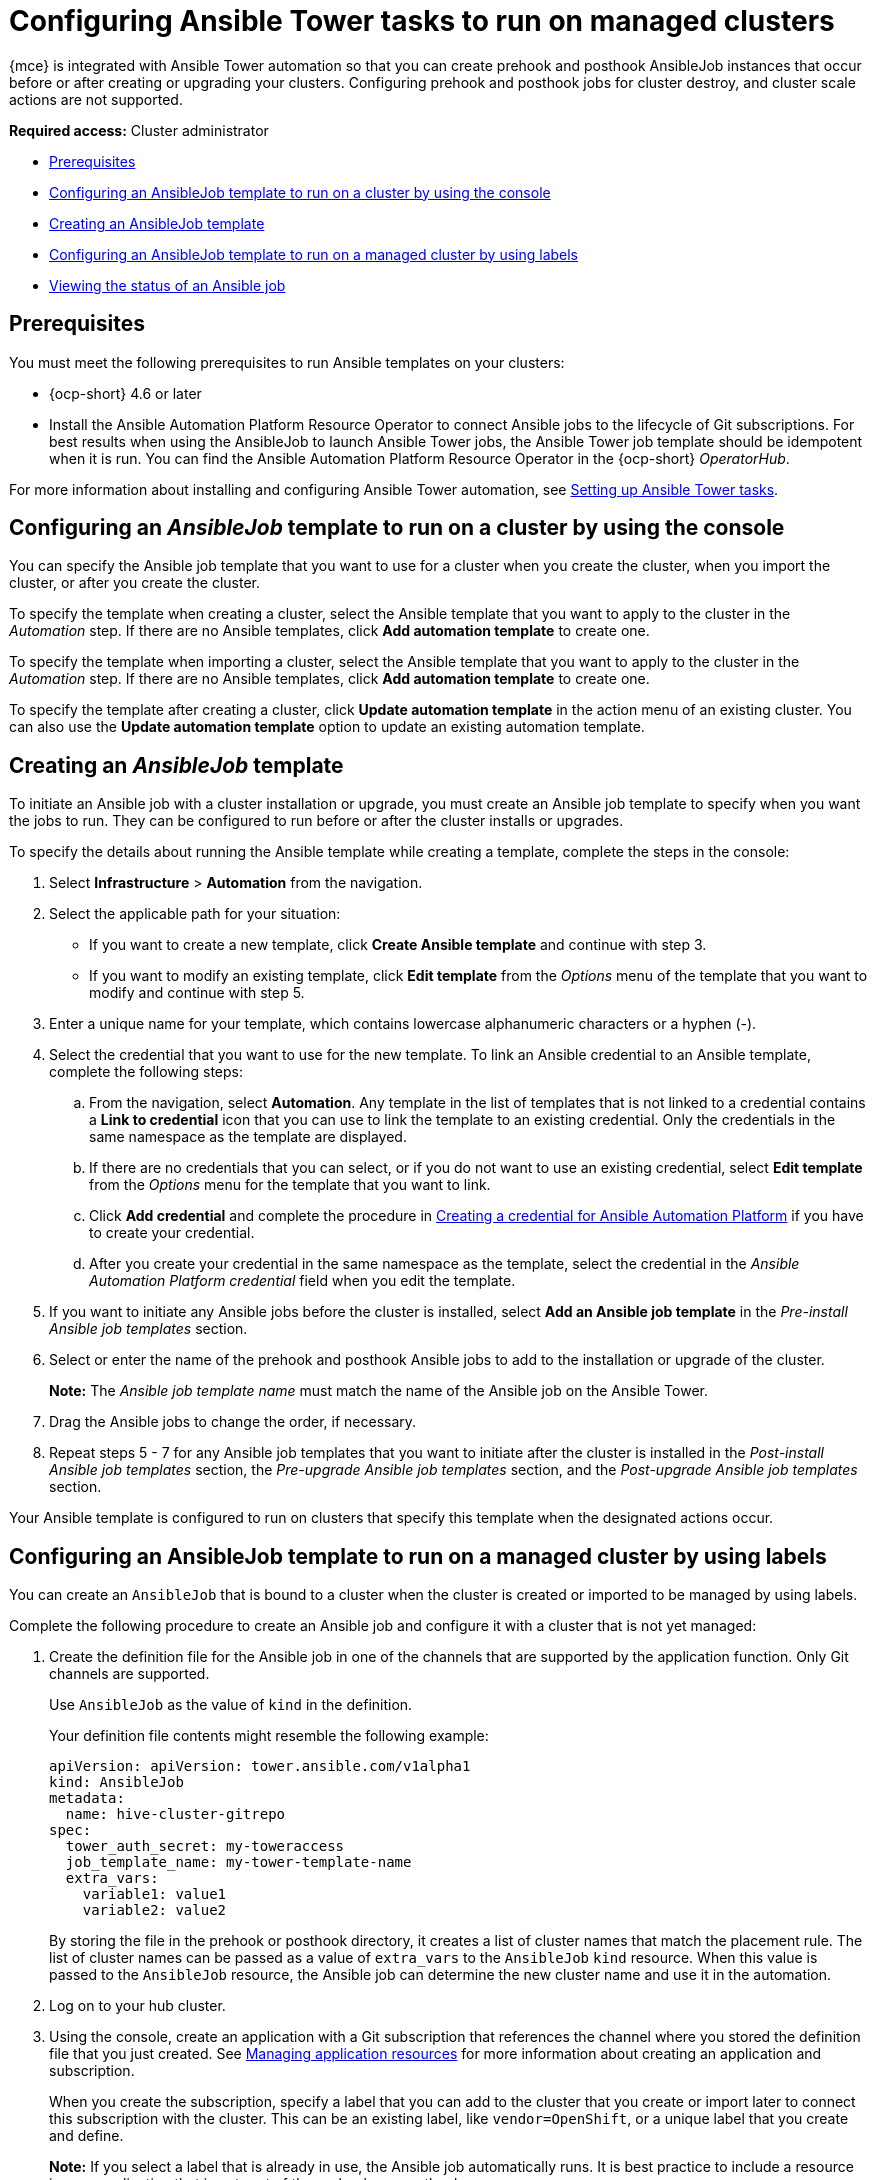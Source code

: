 [#ansible-config-cluster]
= Configuring Ansible Tower tasks to run on managed clusters

{mce} is integrated with Ansible Tower automation so that you can create prehook and posthook AnsibleJob instances that occur before or after creating or upgrading your clusters. Configuring prehook and posthook jobs for cluster destroy, and cluster scale actions are not supported.

*Required access:* Cluster administrator

* <<prerequisites-for-ansible-integration-cluster,Prerequisites>>
* <<ansible-template-run-cluster-console,Configuring an AnsibleJob template to run on a cluster by using the console>>
* <<ansible-template-create,Creating an AnsibleJob template>>
* <<configuring-an-ansible-job-for-a-managed-cluster-labels,Configuring an AnsibleJob template to run on a managed cluster by using labels>>
* <<ansible-status-job-cluster,Viewing the status of an Ansible job>>

[#prerequisites-for-ansible-integration-cluster]
== Prerequisites

You must meet the following prerequisites to run Ansible templates on your clusters:

* {ocp-short} 4.6 or later

* Install the Ansible Automation Platform Resource Operator to connect Ansible jobs to the lifecycle of Git subscriptions. For best results when using the AnsibleJob to launch Ansible Tower jobs, the Ansible Tower job template should be idempotent when it is run. You can find the Ansible Automation Platform Resource Operator in the {ocp-short} _OperatorHub_. 

For more information about installing and configuring Ansible Tower automation, see link:../../applications/ansible_config.adoc#setting-up-ansible[Setting up Ansible Tower tasks].

[#ansible-template-run-cluster-console]
== Configuring an _AnsibleJob_ template to run on a cluster by using the console

You can specify the Ansible job template that you want to use for a cluster when you create the cluster, when you import the cluster, or after you create the cluster.

To specify the template when creating a cluster, select the Ansible template that you want to apply to the cluster in the _Automation_ step. If there are no Ansible templates, click *Add automation template* to create one.

To specify the template when importing a cluster, select the Ansible template that you want to apply to the cluster in the _Automation_ step. If there are no Ansible templates, click *Add automation template* to create one.

To specify the template after creating a cluster, click *Update automation template* in the action menu of an existing cluster. You can also use the *Update automation template* option to update an existing automation template.

[#ansible-template-create]
== Creating an _AnsibleJob_ template

To initiate an Ansible job with a cluster installation or upgrade, you must create an Ansible job template to specify when you want the jobs to run. They can be configured to run before or after the cluster installs or upgrades.

To specify the details about running the Ansible template while creating a template, complete the steps in the console:

. Select *Infrastructure* > *Automation* from the navigation.

. Select the applicable path for your situation:  
+
* If you want to create a new template, click *Create Ansible template* and continue with step 3.

* If you want to modify an existing template, click *Edit template* from the _Options_ menu of the template that you want to modify and continue with step 5.

. Enter a unique name for your template, which contains lowercase alphanumeric characters or a hyphen (-).

. Select the credential that you want to use for the new template. To link an Ansible credential to an Ansible template, complete the following steps:
 
.. From the navigation, select *Automation*. Any template in the list of templates that is not linked to a credential contains a *Link to credential* icon that you can use to link the template to an existing credential. Only the credentials in the same namespace as the template are displayed.

.. If there are no credentials that you can select, or if you do not want to use an existing credential, select *Edit template* from the _Options_ menu for the template that you want to link.

.. Click *Add credential* and complete the procedure in xref:../credentials/credential_ansible.adoc#creating-a-credential-for-ansible[Creating a credential for Ansible Automation Platform] if you have to create your credential.

.. After you create your credential in the same namespace as the template, select the credential in the _Ansible Automation Platform credential_ field when you edit the template. 

. If you want to initiate any Ansible jobs before the cluster is installed, select *Add an Ansible job template* in the _Pre-install Ansible job templates_ section.

. Select or enter the name of the prehook and posthook Ansible jobs to add to the installation or upgrade of the cluster. 
+
*Note:* The _Ansible job template name_ must match the name of the Ansible job on the Ansible Tower.

. Drag the Ansible jobs to change the order, if necessary.  

. Repeat steps 5 - 7 for any Ansible job templates that you want to initiate after the cluster is installed in the _Post-install Ansible job templates_ section, the _Pre-upgrade Ansible job templates_ section, and the _Post-upgrade Ansible job templates_ section. 

Your Ansible template is configured to run on clusters that specify this template when the designated actions occur. 

[#configuring-an-ansible-job-for-a-managed-cluster-labels]
== Configuring an AnsibleJob template to run on a managed cluster by using labels

You can create an `AnsibleJob` that is bound to a cluster when the cluster is created or imported to be managed by using labels.

Complete the following procedure to create an Ansible job and configure it with a cluster that is not yet managed:

. Create the definition file for the Ansible job in one of the channels that are supported by the application function. Only Git channels are supported.
+
Use `AnsibleJob` as the value of `kind` in the definition.
+
Your definition file contents might resemble the following example:
+
[source,yaml]
----
apiVersion: apiVersion: tower.ansible.com/v1alpha1
kind: AnsibleJob
metadata:
  name: hive-cluster-gitrepo
spec:
  tower_auth_secret: my-toweraccess
  job_template_name: my-tower-template-name
  extra_vars:
    variable1: value1
    variable2: value2
----
+
By storing the file in the prehook or posthook directory, it creates a list of cluster names that match the placement rule. The list of cluster names can be passed as a value of `extra_vars` to the `AnsibleJob` `kind` resource. When this value is passed to the `AnsibleJob` resource, the Ansible job can determine the new cluster name and use it in the automation.

. Log on to your hub cluster.

. Using the console, create an application with a Git subscription that references the channel where you stored the definition file that you just created. See link:../../applications/app_resources.adoc#managing-application-resources[Managing application resources] for more information about creating an application and subscription.
+
When you create the subscription, specify a label that you can add to the cluster that you create or import later to connect this subscription with the cluster. This can be an existing label, like `vendor=OpenShift`, or a unique label that you create and define. 
+
*Note:* If you select a label that is already in use, the Ansible job automatically runs. It is best practice to include a resource in your application that is not part of the prehooks or posthooks.  
+
The default placement rule runs the job when it detects the cluster with the label that matches the label of the `AnsibleJob`. If you want the automation to run on all of your running clusters that are managed by the hub cluster, add the following content to the placement rule:
+
[source,yaml]
----
clusterConditions:
  - type: ManagedClusterConditionAvailable
    status: "True"
----
+
You can either paste this into the YAML content of the placement rule or you can select the option to _Deploy to all online clusters and local cluster_ on the _Application create_ page of the console. 

. Create or import your cluster by following the instructions in xref:../cluster_lifecycle/create.adoc#creating-a-cluster[Creating a cluster] or xref:../cluster_lifecycle/import.adoc#importing-a-target-managed-cluster-to-the-hub-cluster[Importing a target managed cluster to the hub cluster], respectively.
+
When you create or import the cluster, use the same label that you used when you created the subscription, and the `AnsibleJob` is automatically configured to run on the cluster. 
 
The {mce} automatically injects the cluster name into the `AnsibleJob.extra_vars.target_clusters` path. You can dynamically inject the cluster name into the definition. Complete the following procedure to create an AnsibleJob and configure it with a cluster that is already managed:

. Create the definition file for the AnsibleJob in the prehook or posthook directory of your Git Channel.
+
Use `AnsibleJob` as the value of `kind` in the definition.
+
Your definition file contents might resemble the following example:
+
[source,yaml]
----
apiVersion: tower.ansible.com/v1alpha1
kind: AnsibleJob
metadata:
  name: hive-cluster-gitrepo
spec:
  tower_auth_secret: my-toweraccess
  job_template_name: my-tower-template-name
  extra_vars:
    variable1: value1
    variable2: value2
----
+
Replace `_my-toweraccess_` with the authentication secret to access your Ansible Tower.
+
Replace `_my-tower-template-name_` with the template name from your Ansible Tower.

Each time a cluster that is controlled by the Ansible job is removed or added, the AnsibleJob automatically runs and updates the `extra_vars.target_clusters` variable. This updating provides the ability to specify cluster names with a specific automation, or apply the automation to a group of clusters. 

[#ansible-status-job-cluster]
== Viewing the status of an Ansible job

You can view the status of a running Ansible job to ensure that it started, and is running successfully. To view the current status of a running Ansible job, complete the following steps: 

. In the menu, select *Infrastructure* > *Clusters* to access the _Clusters_ page.

. Select the name of the cluster to view its details.

. View the status of the last run of the Ansible job on the cluster information. The entry shows one of the following statuses:
+
* When an install prehook or posthook job fails, the cluster status shows `Failed`.
* When an upgrade prehook or posthook job fails, a warning is displayed in the _Distribution_ field that the upgrade failed.
+
*Tip:* You can retry an upgrade from the _Clusters_ page if the cluster prehook or posthook failed.  



